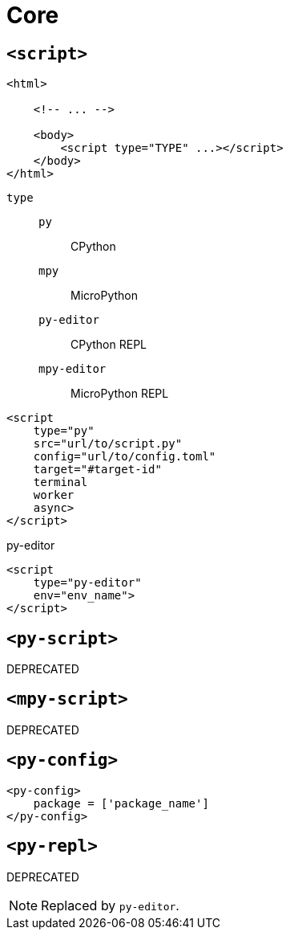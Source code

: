 = Core

== `<script>`

[source,html]
----
<html>
    
    <!-- ... -->

    <body>
        <script type="TYPE" ...></script>
    </body>
</html>
----

`type`:: {empty}
`py`::: CPython
`mpy`::: MicroPython
`py-editor`::: CPython REPL
`mpy-editor`::: MicroPython REPL

[source,html,title=""]
----
<script 
    type="py" 
    src="url/to/script.py" 
    config="url/to/config.toml" 
    target="#target-id"
    terminal
    worker
    async>
</script>
----

[source,html,title="py-editor"]
----
<script 
    type="py-editor" 
    env="env_name">
</script>
----

== `<py-script>`

DEPRECATED

== `<mpy-script>`

DEPRECATED

== `<py-config>`

[source,html]
----
<py-config>
    package = ['package_name']
</py-config>
----

== `<py-repl>`

DEPRECATED

NOTE: Replaced by `py-editor`.